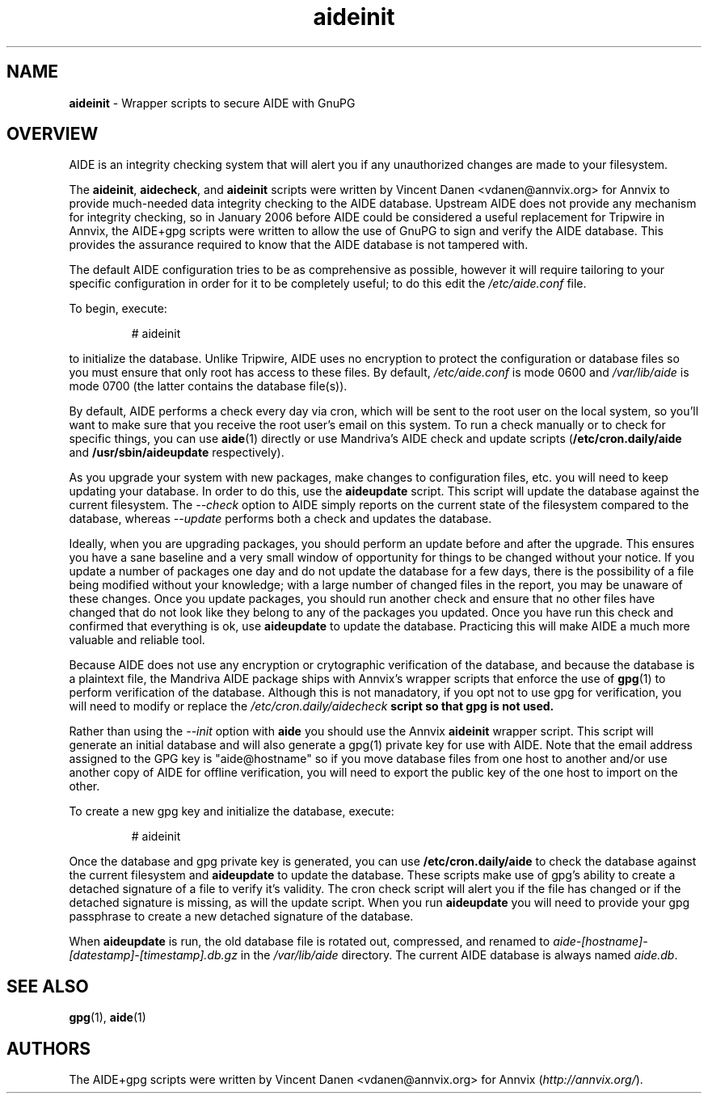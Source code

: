.\\ $Id$
.TH "aideinit" "8" "" "aideinit" "AIDE+gpg Information"
.SH "NAME"
.LP
\fBaideinit\fR \- Wrapper scripts to secure AIDE with GnuPG
.SH "OVERVIEW"
.LP
AIDE is an integrity checking system that will alert you if any unauthorized
changes are made to your filesystem.
.LP
The \fBaideinit\fR, \fBaidecheck\fR, and \fBaideinit\fR scripts were written
by Vincent Danen <vdanen@annvix.org> for Annvix to provide much-needed data
integrity checking to the AIDE database.  Upstream AIDE does not provide any
mechanism for integrity checking, so in January 2006 before AIDE could be
considered a useful replacement for Tripwire in Annvix, the AIDE+gpg scripts
were written to allow the use of GnuPG to sign and verify the AIDE database.
This provides the assurance required to know that the AIDE database is not
tampered with.
.LP
The default AIDE configuration tries to be as
comprehensive as possible, however it will require tailoring to your specific
configuration in order for it to be completely useful; to do this edit the
\fI/etc/aide.conf\fR file.
.LP
To begin, execute:
.IP
# aideinit
.LP
to initialize the database.  Unlike Tripwire, AIDE uses no encryption to protect the
configuration or database files so you must ensure that only root has access to these
files.  By default, \fI/etc/aide.conf\fR is mode 0600 and \fI/var/lib/aide\fR is mode
0700 (the latter contains the database file(s)).
.LP
By default, AIDE performs a check every day via cron, which will be sent to the
root user on the local system, so you'll want to make sure that you receive
the root user's email on this system.  To run a check manually or to check for specific
things, you can use \fBaide\fR(1) directly or use Mandriva's AIDE check and update scripts
(\fB/etc/cron.daily/aide\fR and \fB/usr/sbin/aideupdate\fR respectively).
.LP
As you upgrade your system with new packages, make changes to configuration files, etc.
you will need to keep updating your database.  In order to do this, use the \fBaideupdate\fR
script.  This script will update the database against the current filesystem.  The \fI--check\fR
option to AIDE simply reports on the current state of the filesystem compared to the database,
whereas \fI--update\fR performs both a check and updates the database.
.LP
Ideally, when you are upgrading packages, you should perform an update before and after the
upgrade.  This ensures you have a sane baseline and a very small window of opportunity for
things to be changed without your notice.  If you update a number of packages one day and do
not update the database for a few days, there is the possibility of a file being modified
without your knowledge; with a large number of changed files in the report, you may be
unaware of these changes.  Once you update packages, you should run another check and ensure that no other files have
changed that do not look like they belong to any of the packages you updated.  Once you
have run this check and confirmed that everything is ok, use \fBaideupdate\fR to update the
database.  Practicing this will make AIDE a much more valuable and reliable tool.
.LP
Because AIDE does not use any encryption or crytographic verification of the database, and
because the database is a plaintext file, the Mandriva AIDE package ships with Annvix's wrapper scripts
that enforce the use of \fBgpg\fR(1) to perform verification of the database.  Although this is
not manadatory, if you opt not to use gpg for verification, you will need to modify or
replace the \fI/etc/cron.daily/aidecheck\fB script so that gpg is not used.
.LP
Rather than using the \fI--init\fR option with \fBaide\fR you should use the Annvix
\fBaideinit\fR wrapper script.  This script will generate an initial database and will
also generate a gpg(1) private key for use with AIDE.  Note that the email address assigned
to the GPG key is "aide@hostname" so if you move database files from one host to another and/or
use another copy of AIDE for offline verification, you will need to export the public key of the
one host to import on the other.
.LP
To create a new gpg key and initialize the database, execute:
.IP
# aideinit
.LP
Once the database and gpg private key is generated, you can use \fB/etc/cron.daily/aide\fR to
check the database against the current filesystem and \fBaideupdate\fR to update the database.
These scripts make use of gpg's ability to create a detached signature of a file to verify
it's validity.  The cron check script will alert you if the file has changed or if the detached
signature is missing, as will the update script.  When you run \fBaideupdate\fR you will need
to provide your gpg passphrase to create a new detached signature of the database.
.LP
When \fBaideupdate\fR is run, the old database file is rotated out, compressed, and renamed to
\fIaide-[hostname]-[datestamp]-[timestamp].db.gz\fR in the \fI/var/lib/aide\fR directory.  The
current AIDE database is always named \fIaide.db\fR.
.SH "SEE ALSO"
.LP
\fBgpg\fR(1), \fBaide\fR(1)
.SH "AUTHORS"
.LP
The AIDE+gpg scripts were written by Vincent Danen <vdanen@annvix.org> for Annvix (\fIhttp://annvix.org/\fR).
